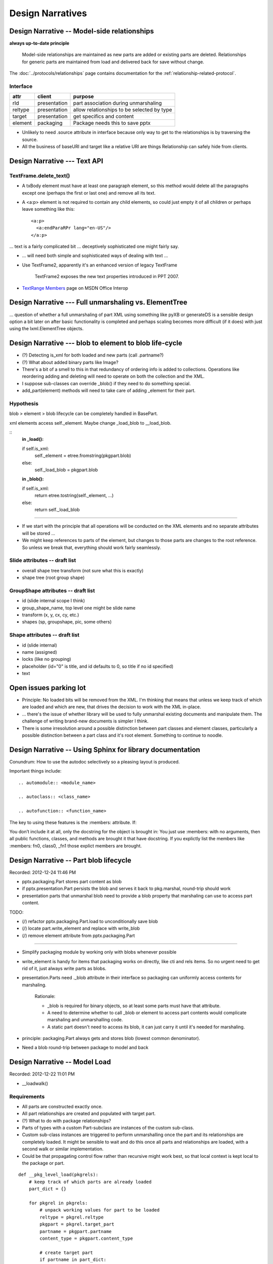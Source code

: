 =================
Design Narratives
=================


Design Narrative -- Model-side relationships
============================================

**always up-to-date principle**

  Model-side relationships are maintained as new parts are added or existing
  parts are deleted. Relationships for generic parts are maintained from load
  and delivered back for save without change.

The :doc:`../protocols/relationships` page contains documentation for
the :ref:`relationship-related-protocol`.

Interface
---------

=======  ============  =======================================================
attr     client        purpose
=======  ============  =======================================================
rId      presentation  part association during unmarshaling
reltype  presentation  allow relationships to be selected by type
target   presentation  get specifics and content
-------  ------------  -------------------------------------------------------
element  packaging     Package needs this to save pptx
=======  ============  =======================================================

* Unlikely to need .source attribute in interface because only way to get to
  the relationships is by traversing the source.

* All the business of baseURI and target like a relative URI are things
  Relationship can safely hide from clients.



Design Narrative --- Text API
=============================

TextFrame.delete_text()
-----------------------

* A txBody element must have at least one paragraph element, so this method
  would delete all the paragraphs except one (perhaps the first or last one)
  and remove all its text.

* A <a:p> element is not required to contain any child elements, so could just
  empty it of all children or perhaps leave something like this::

    <a:p>
      <a:endParaRPr lang="en-US"/>
    </a:p>


... text is a fairly complicated bit ... deceptively sophisticated one might
fairly say.

* ... will need both simple and sophisticated ways of dealing with text ...

* Use TextFrame2, apparently it's an enhanced version of legacy TextFrame

    TextFrame2 exposes the new text properties introduced in PPT 2007.

* `TextRange Members`_ page on MSDN Office Interop

.. _TextRange Members:
   http://msdn.microsoft.com/en-us/library/microsoft.office.interop
   .powerpoint.textrange_members(v=office.14).aspx


Design Narrative --- Full unmarshaling vs. ElementTree
======================================================

... question of whether a full unmarshaling of part XML using something like
pyXB or generateDS is a sensible design option a bit later on after basic
functionality is completed and perhaps scaling becomes more difficult (if it
does) with just using the lxml.ElementTree objects.


Design Narrative --- blob to element to blob life-cycle
=======================================================

* (?) Detecting is_xml for both loaded and new parts (call .partname?)

* (?) What about added binary parts like Image?

* There's a bit of a smell to this in that redundancy of ordering info is
  added to collections. Operations like reordering adding and deleting will
  need to operate on both the collection and the XML.

* I suppose sub-classes can override _blob() if they need to do something
  special.

* add_part(element) methods will need to take care of adding _element for
  their part.


Hypothesis
----------

blob > element > blob lifecycle can be completely handled in BasePart.

xml elements access self._element. Maybe change _load_blob to __load_blob.

::
    **in _load():**

    if self.is_xml:
        self._element = etree.fromstring(pkgpart.blob)
    else:
        self._load_blob = pkgpart.blob

    **in _blob():**

    if self.is_xml:
        return etree.tostring(self._element, ...)
    else:
        return self._load_blob

----

* If we start with the principle that all operations will be conducted on the
  XML elements and no separate attributes will be stored ...

* We might keep references to parts of the element, but changes to those parts
  are changes to the root reference. So unless we break that, everything
  should work fairly seamlessly.


Slide attributes -- draft list
------------------------------

* overall shape tree transform (not sure what this is exactly)
* shape tree (root group shape)


GroupShape attributes -- draft list
-----------------------------------

* id (slide internal scope I think)
* group_shape_name, top level one might be slide name
* transform (x, y, cx, cy, etc.)
* shapes (sp, groupshape, pic, some others)


Shape attributes -- draft list
------------------------------

* id (slide internal)
* name (assigned)
* locks (like no grouping)
* placeholder (id="0" is title, and id defaults to 0, so title if no id
  specified)
* text


Open issues parking lot
=======================

* Principle: No loaded bits will be removed from the XML. I'm thinking that
  means that unless we keep track of which are loaded and which are new, that
  drives the decision to work with the XML in-place.

* ... there's the issue of whether library will be used to fully unmarshal
  existing documents and manipulate them. The challenge of writing brand-new
  documents is simpler I think.

* There is some irresolution around a possible distinction between part
  classes and element classes, particularly a possible distinction between
  a part class and it's root element. Something to continue to noodle.



Design Narrative -- Using Sphinx for library documentation
==========================================================

Conundrum: How to use the autodoc selectively so a pleasing layout is
produced.

Important things include::

   .. automodule:: <module_name>

   .. autoclass:: <class_name>

   .. autofunction:: <function_name>

The key to using these features is the :members: attribute. If:

You don’t include it at all, only the docstring for the object is brought in:
You just use :members: with no arguments, then all public functions, classes,
and methods are brought it that have docstring. If you explictly list the
members like :members: fn0, class0, _fn1 those explict members are brought.



Design Narrative -- Part blob lifecycle
=======================================

Recorded: 2012-12-24 11:46 PM

* pptx.packaging.Part stores part content as blob

* if pptx.presentation.Part persists the blob and serves it back to
  pkg.marshal, round-trip should work

* presentation parts that unmarshal blob need to provide a blob property that
  marshaling can use to access part content.


TODO:

* (/) refactor pptx.packaging.Part.load to unconditionally save blob
* (/) locate part.write_element and replace with write_blob
* (/) remove element attribute from pptx.packaging.Part

----

* Simplify packaging module by working only with blobs whenever possible

* write_element is handy for items that packaging works on directly, like cti
  and rels items. So no urgent need to get rid of it, just always write parts
  as blobs.

* presentation.Parts need ._blob attribute in their interface so packaging can
  uniformly access contents for marshaling.

   Rationale:

   * _blob is required for binary objects, so at least some parts must have
     that attribute.

   * A need to determine whether to call _blob or element to access part
     contents would complicate marshaling and unmarshalling code.

   * A static part doesn't need to access its blob, it can just carry it until
     it's needed for marshaling.

* principle: packaging.Part always gets and stores blob (lowest common
  denominator).

* Need a blob round-trip between package to model and back


Design Narrative -- Model Load
==============================

Recorded: 2012-12-22 11:01 PM

* __loadwalk()

Requirements
------------

* All parts are constructed exactly once.

* All part relationships are created and populated with target part.

* (?) What to do with package relationships?

* Parts of types with a custom Part-subclass are instances of the custom
  sub-class.

* Custom sub-class instances are triggered to perform unmarshalling once the
  part and its relationships are completely loaded. It might be sensible to
  wait and do this once all parts and relationships are loaded, with a second
  walk or similar implementation.

* Could be that propagating control flow rather than recursive might work
  best, so that local context is kept local to the package or part.

::
    
    def __pkg_level_load(pkgrels):
        # keep track of which parts are already loaded
        part_dict = {}
        
        for pkgrel in pkgrels:
            # unpack working values for part to be loaded
            reltype = pkgrel.reltype
            pkgpart = pkgrel.target_part
            partname = pkgpart.partname
            content_type = pkgpart.content_type
            
            # create target part
            if partname in part_dict:
                part = part_dict[partname]
            else:
                part = Part(reltype, content_type)
                part_dict[partname] = part
                part.load(pkgpart, part_dict)
            
            # create model-side package relationship
            rId = pkgrel.rId
            model_rel = Relationship(rId, reltype, part)
            self.__relationships.append(model_rel)
            
            # unmarshall selectively
            if reltype == RT_OFFICEDOCUMENT:
                self.__presentation = part
            # elif reltype == RT_COREPROPS:
            #     self.__coreprops = part
            # elif reltype == RT_EXTENDEDPROPS:  # /docProps/app.xml
            #     self.__extendedprops = part
            # elif reltype == RT_THUMBNAIL:
            #     self.__thumbnail = part
            
    
    
    
    
    def __loadwalk(pkgrels, part_dict)
        for pkgrel in pkgrels:
            # construct target part
            part = Part(reltype, content_type)
            pass
    
    def __unmarshalwalk(rels, visited_parts):
        pass
    

